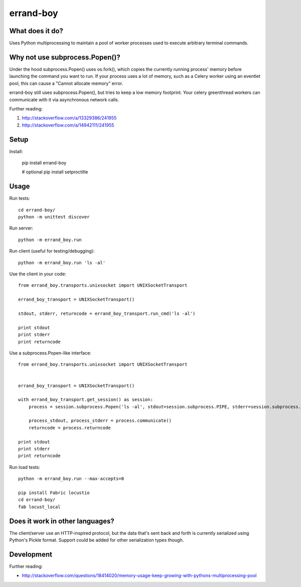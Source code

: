 ==========
errand-boy
==========

.. image:: https://travis-ci.org/SeanHayes/errand-boy.svg?branch=master
    :target: https://travis-ci.org/SeanHayes/errand-boy
.. image:: https://coveralls.io/repos/SeanHayes/errand-boy/badge.png?branch=master
    :target: https://coveralls.io/r/SeanHayes/errand-boy?branch=master

----------------
What does it do?
----------------

Uses Python multiprocessing to maintain a pool of worker processes used to execute arbitrary terminal commands.

-------------------------------
Why not use subprocess.Popen()?
-------------------------------

Under the hood subprocess.Popen() uses os.fork(), which copies the currently running process' memory before launching the command you want to run. If your process uses a lot of memory, such as a Celery worker using an eventlet pool, this can cause a "Cannot allocate memory" error.

errand-boy still uses subprocess.Popen(), but tries to keep a low memory footprint. Your celery greenthread workers can communicate with it via asynchronous network calls.

Further reading:

#. http://stackoverflow.com/a/13329386/241955
#. http://stackoverflow.com/a/14942111/241955

-----
Setup
-----

Install:

    pip install errand-boy

    # optional
    pip install setproctitle

-----
Usage
-----

Run tests::

    cd errand-boy/
    python -m unittest discover

Run server::

    python -m errand_boy.run

Run client (useful for testing/debugging)::

    python -m errand_boy.run 'ls -al'

Use the client in your code::

    from errand_boy.transports.unixsocket import UNIXSocketTransport
    
    errand_boy_transport = UNIXSocketTransport()
    
    stdout, stderr, returncode = errand_boy_transport.run_cmd('ls -al')
    
    print stdout
    print stderr
    print returncode

Use a subprocess.Popen-like interface::

    from errand_boy.transports.unixsocket import UNIXSocketTransport
    
    
    errand_boy_transport = UNIXSocketTransport()
    
    with errand_boy_transport.get_session() as session:
        process = session.subprocess.Popen('ls -al', stdout=session.subprocess.PIPE, stderr=session.subprocess.PIPE, shell=True, close_fds=True)
        
        process_stdout, process_stderr = process.communicate()
        returncode = process.returncode
    
    print stdout
    print stderr
    print returncode

Run load tests::

    python -m errand_boy.run --max-accepts=0

    pip install Fabric locustio
    cd errand-boy/
    fab locust_local

--------------------------------
Does it work in other languages?
--------------------------------

The client/server use an HTTP-inspired protocol, but the data that's sent back and forth is currently serialized using Python's Pickle format. Support could be added for other serialization types though.

-----------
Development
-----------

Further reading:

* http://stackoverflow.com/questions/18414020/memory-usage-keep-growing-with-pythons-multiprocessing-pool

